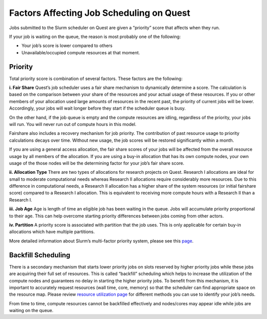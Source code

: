 Factors Affecting Job Scheduling on Quest
=========================================

Jobs submitted to the Slurm scheduler on Quest are given a “priority”
score that affects when they run.

If your job is waiting on the queue, the reason is most probably one of
the following:

-  Your job’s score is lower compared to others
-  Unavailable/occupied compute resources at that moment.

Priority
--------

Total priority score is combination of several factors. These factors
are the following:

**i. Fair Share** Quest’s job scheduler uses a fair share mechanism to
dynamically determine a score. The calculation is based on the
comparison between your share of the resources and your actual usage of
these resources. If you or other members of your allocation used large
amounts of resources in the recent past, the priority of current jobs
will be lower. Accordingly, your jobs will wait longer before they start
if the scheduler queue is busy.

On the other hand, if the job queue is empty and the compute resources
are idling, regardless of the priority, your jobs will run. You will
never run out of compute hours in this model.

Fairshare also includes a recovery mechanism for job priority. The
contribution of past resource usage to priority calculations decays over
time. Without new usage, the job scores will be restored significantly
within a month.

If you are using a general access allocation, the fair share scores of
your jobs will be affected from the overall resource usage by all
members of the allocation. If you are using a buy-in allocation that has
its own compute nodes, your own usage of the those nodes will be the
determining factor for your job’s fair share score.

**ii. Allocation Type** There are two types of allocations for research
projects on Quest. Research I allocations are ideal for small to
moderate computational needs whereas Research II allocations require
considerably more resources. Due to this difference in computational
needs, a Research II allocation has a higher share of the system
resources (or initial fairshare score) compared to a Research I
allocation. This is equivalent to receiving more compute hours with a
Research II than a Research I.

**iii. Job Age** Age is length of time an eligible job has been waiting
in the queue. Jobs will accumulate priority proportional to their age.
This can help overcome starting priority differences between jobs coming
from other actors.

**iv. Partition** A priority score is associated with partition that the
job uses. This is only applicable for certain buy-in allocations which
have multiple partitions.

More detailed information about Slurm’s multi-factor priority system,
please see this
`page <https://slurm.schedmd.com/priority_multifactor.html>`__.

Backfill Scheduling
-------------------

There is a secondary mechanism that starts lower priority jobs on slots
reserved by higher priority jobs while these jobs are acquiring their
full set of resources. This is called “backfill” scheduling which helps
to increase the utilization of the compute nodes and guarantees no delay
in starting the higher priority jobs. To benefit from this mechanism, it
is important to accurately request resources (wall time, core, memory)
so that the scheduler can find appropriate space on the resource map.
Please review `resource utilization
page <https://services.northwestern.edu/TDClient/30/Portal/KB/ArticleDet?ID=1695>`__
for different methods you can use to identify your job’s needs.

From time to time, compute resources cannot be backfilled effectively
and nodes/cores may appear idle while jobs are waiting on the queue.
